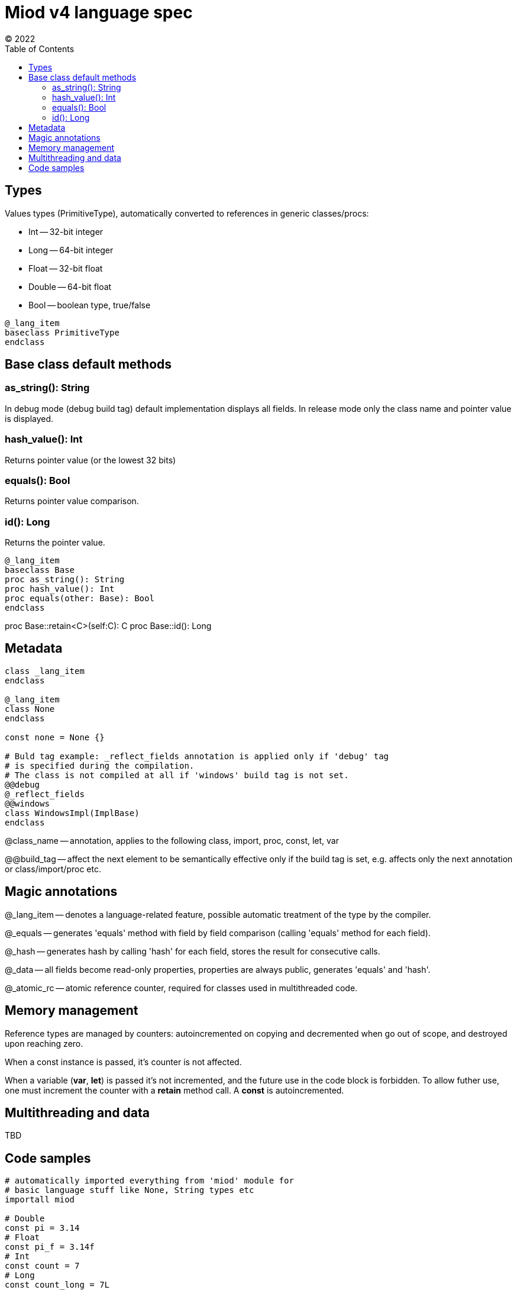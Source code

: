 = Miod v4 language spec
(C) 2022
:toc:


== Types
Values types (PrimitiveType), automatically converted to references in generic
classes/procs:

    - Int -- 32-bit integer
    - Long -- 64-bit integer
    - Float -- 32-bit float
    - Double -- 64-bit float
    - Bool -- boolean type, true/false

[source]
----
@_lang_item
baseclass PrimitiveType
endclass
----

== Base class default methods

=== as_string(): String
In debug mode (debug build tag) default implementation displays all fields.
In release mode only the class name and pointer value is displayed.

=== hash_value(): Int
Returns pointer value (or the lowest 32 bits)

=== equals(): Bool
Returns pointer value comparison.

=== id(): Long
Returns the pointer value.

[source]
----
@_lang_item
baseclass Base
proc as_string(): String
proc hash_value(): Int
proc equals(other: Base): Bool
endclass
----

proc Base::retain<C>(self:C): C 
proc Base::id(): Long


== Metadata

[source]
----
class _lang_item
endclass

@_lang_item
class None
endclass

const none = None {}

# Buld tag example: _reflect_fields annotation is applied only if 'debug' tag
# is specified during the compilation.
# The class is not compiled at all if 'windows' build tag is not set.
@@debug
@_reflect_fields
@@windows
class WindowsImpl(ImplBase)
endclass

----

@class_name -- annotation, applies to the following class, import, proc, const,
let, var

@@build_tag -- affect the next element to be semantically effective only if the
build tag is set, e.g. affects only the next annotation or class/import/proc etc.

== Magic annotations

@_lang_item -- denotes a language-related feature, possible automatic treatment
of the type by the compiler.

@_equals -- generates 'equals' method with field by field comparison (calling
'equals' method for each field).

@_hash -- generates hash by calling 'hash' for each field, stores the result
for consecutive calls.

@_data -- all fields become read-only properties, properties are always public,
generates 'equals' and 'hash'.

@_atomic_rc -- atomic reference counter, required for classes used in multithreaded code.


== Memory management
Reference types are managed by counters: autoincremented on copying and
decremented when go out of scope, and destroyed upon reaching zero.

When a const instance is passed, it's counter is not affected.

When a variable (*var*, *let*) is passed it's not incremented, and the future use in the code
block is forbidden. To allow futher use, one must increment the counter with
a *retain* method call. A *const* is autoincremented.


== Multithreading and data
TBD

== Code samples

[source]
----


# automatically imported everything from 'miod' module for
# basic language stuff like None, String types etc
importall miod

# Double
const pi = 3.14
# Float
const pi_f = 3.14f
# Int
const count = 7
# Long
const count_long = 7L

const name = "abc"

# ancestor for boxed types like Int, Long, Float, Double, Flags
# primitive values are passed by copy and boxed if used in generics
pub baseclass Primitive
endclass


# abstract methods are declared among class fields
pub baseclass Any
    # with default value
    some_private: Int = 3
    pub some_inherited: Int
    pub const some_const = "aaa"

    pub proc hash(self): Int
    pub proc as_string(self): String
endclass

# final class
class AnyBase(Any)
endclass

proc AnyBase::hash(self): Int, override
    some_private + some_inherited
end

proc AnyBase::new(): Any
    AnyBase{ some_private: 3, some_inherited: 4}
end


pub baseclass Runnable
pub proc run(self)
end

# anonymous class def and instantiation shortcut
proc myproc()
    var c = 3

    # for abstract base classes with single method
    # captured vars are copied into instance vars
    let a = proc Runnable::run(self)
        for i in range(c)
            let h = hex(i)
            print("$h\n")
        endfor
    end

    inc(c)
    # captured 'c' in 'a' is still 3, because it was copied
    # class instances are the only reference types
end

# max 64 flags, because of underlying 64 bit integer
flags Access
    read,
    write,
endflags

const rw = Access.read | Acces.write

union Optional$<T>
    T,
    None
endunion

baseclass AbstractEnum$<E>
proc from_string(s:String): E
proc as_string(self): String
proc index(self): i32
endclass

enum Mixed
  one,
  two,
  three,
  max
endenum


baseclass AbstractUnion
prop value: Any, set(set_value)
proc set(self, new_value: Any)
endclass

# hidden generated code:
class FileResult(AbstractUnion)
endclass

proc FileResult::set(self, new_value: Any)
    switch class_of(new_value)
    case f: File 
        value = f
    endcase
    case e: IoError
        value = e
    endcase
    else
        let name = class_name(new_value)
        panic("cannot set union value, class $name is not in union FileResult")
    endswitch
end
  
union FileResult
  File,
  IoError
endunion

proc open_file(fn: String): FileResult

@_lang_item
class None
endclass

# compile-time type, will fail if ItemClass is a union
union IteratorResult$<ItemClass>
    ItemClass,
    None
endunion

baseclass Iterator$<ItemClass>
    proc next(self): IteratorResult$<ItemClass>

endclass


class Immutable
prop x: Int, get()
prop y: Int, get()
endclass

enum None
  none
endenum

pub const none = None.none
----
